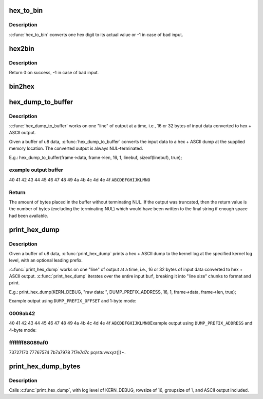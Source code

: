 .. -*- coding: utf-8; mode: rst -*-
.. src-file: lib/hexdump.c

.. _`hex_to_bin`:

hex_to_bin
==========

.. c:function:: int hex_to_bin(char ch)

    convert a hex digit to its real value

    :param char ch:
        ascii character represents hex digit

.. _`hex_to_bin.description`:

Description
-----------

\ :c:func:`hex_to_bin`\  converts one hex digit to its actual value or -1 in case of bad
input.

.. _`hex2bin`:

hex2bin
=======

.. c:function:: int hex2bin(u8 *dst, const char *src, size_t count)

    convert an ascii hexadecimal string to its binary representation

    :param u8 \*dst:
        binary result

    :param const char \*src:
        ascii hexadecimal string

    :param size_t count:
        result length

.. _`hex2bin.description`:

Description
-----------

Return 0 on success, -1 in case of bad input.

.. _`bin2hex`:

bin2hex
=======

.. c:function:: char *bin2hex(char *dst, const void *src, size_t count)

    convert binary data to an ascii hexadecimal string

    :param char \*dst:
        ascii hexadecimal result

    :param const void \*src:
        binary data

    :param size_t count:
        binary data length

.. _`hex_dump_to_buffer`:

hex_dump_to_buffer
==================

.. c:function:: int hex_dump_to_buffer(const void *buf, size_t len, int rowsize, int groupsize, char *linebuf, size_t linebuflen, bool ascii)

    convert a blob of data to "hex ASCII" in memory

    :param const void \*buf:
        data blob to dump

    :param size_t len:
        number of bytes in the \ ``buf``\ 

    :param int rowsize:
        number of bytes to print per line; must be 16 or 32

    :param int groupsize:
        number of bytes to print at a time (1, 2, 4, 8; default = 1)

    :param char \*linebuf:
        where to put the converted data

    :param size_t linebuflen:
        total size of \ ``linebuf``\ , including space for terminating NUL

    :param bool ascii:
        include ASCII after the hex output

.. _`hex_dump_to_buffer.description`:

Description
-----------

\ :c:func:`hex_dump_to_buffer`\  works on one "line" of output at a time, i.e.,
16 or 32 bytes of input data converted to hex + ASCII output.

Given a buffer of u8 data, \ :c:func:`hex_dump_to_buffer`\  converts the input data
to a hex + ASCII dump at the supplied memory location.
The converted output is always NUL-terminated.

E.g.:
hex_dump_to_buffer(frame->data, frame->len, 16, 1,
linebuf, sizeof(linebuf), true);

.. _`hex_dump_to_buffer.example-output-buffer`:

example output buffer
---------------------

40 41 42 43 44 45 46 47 48 49 4a 4b 4c 4d 4e 4f  \ ``ABCDEFGHIJKLMNO``\ 

.. _`hex_dump_to_buffer.return`:

Return
------

The amount of bytes placed in the buffer without terminating NUL. If the
output was truncated, then the return value is the number of bytes
(excluding the terminating NUL) which would have been written to the final
string if enough space had been available.

.. _`print_hex_dump`:

print_hex_dump
==============

.. c:function:: void print_hex_dump(const char *level, const char *prefix_str, int prefix_type, int rowsize, int groupsize, const void *buf, size_t len, bool ascii)

    print a text hex dump to syslog for a binary blob of data

    :param const char \*level:
        kernel log level (e.g. KERN_DEBUG)

    :param const char \*prefix_str:
        string to prefix each line with;
        caller supplies trailing spaces for alignment if desired

    :param int prefix_type:
        controls whether prefix of an offset, address, or none
        is printed (\ ``DUMP_PREFIX_OFFSET``\ , \ ``DUMP_PREFIX_ADDRESS``\ , \ ``DUMP_PREFIX_NONE``\ )

    :param int rowsize:
        number of bytes to print per line; must be 16 or 32

    :param int groupsize:
        number of bytes to print at a time (1, 2, 4, 8; default = 1)

    :param const void \*buf:
        data blob to dump

    :param size_t len:
        number of bytes in the \ ``buf``\ 

    :param bool ascii:
        include ASCII after the hex output

.. _`print_hex_dump.description`:

Description
-----------

Given a buffer of u8 data, \ :c:func:`print_hex_dump`\  prints a hex + ASCII dump
to the kernel log at the specified kernel log level, with an optional
leading prefix.

\ :c:func:`print_hex_dump`\  works on one "line" of output at a time, i.e.,
16 or 32 bytes of input data converted to hex + ASCII output.
\ :c:func:`print_hex_dump`\  iterates over the entire input \ ``buf``\ , breaking it into
"line size" chunks to format and print.

E.g.:
print_hex_dump(KERN_DEBUG, "raw data: ", DUMP_PREFIX_ADDRESS,
16, 1, frame->data, frame->len, true);

Example output using \ ``DUMP_PREFIX_OFFSET``\  and 1-byte mode:

.. _`print_hex_dump.0009ab42`:

0009ab42
--------

40 41 42 43 44 45 46 47 48 49 4a 4b 4c 4d 4e 4f  \ ``ABCDEFGHIJKLMNO``\ 
Example output using \ ``DUMP_PREFIX_ADDRESS``\  and 4-byte mode:

.. _`print_hex_dump.ffffffff88089af0`:

ffffffff88089af0
----------------

73727170 77767574 7b7a7978 7f7e7d7c  pqrstuvwxyz{\|}~.

.. _`print_hex_dump_bytes`:

print_hex_dump_bytes
====================

.. c:function:: void print_hex_dump_bytes(const char *prefix_str, int prefix_type, const void *buf, size_t len)

    shorthand form of \ :c:func:`print_hex_dump`\  with default params

    :param const char \*prefix_str:
        string to prefix each line with;
        caller supplies trailing spaces for alignment if desired

    :param int prefix_type:
        controls whether prefix of an offset, address, or none
        is printed (\ ``DUMP_PREFIX_OFFSET``\ , \ ``DUMP_PREFIX_ADDRESS``\ , \ ``DUMP_PREFIX_NONE``\ )

    :param const void \*buf:
        data blob to dump

    :param size_t len:
        number of bytes in the \ ``buf``\ 

.. _`print_hex_dump_bytes.description`:

Description
-----------

Calls \ :c:func:`print_hex_dump`\ , with log level of KERN_DEBUG,
rowsize of 16, groupsize of 1, and ASCII output included.

.. This file was automatic generated / don't edit.

